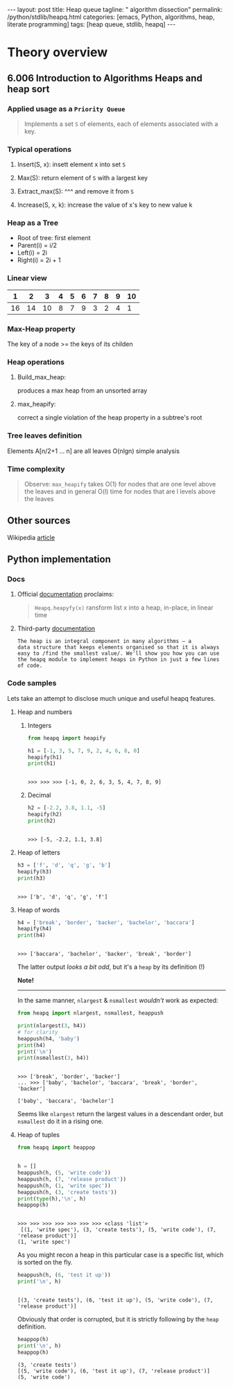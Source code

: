 #+BEGIN_HTML
---
layout: post
title: Heap queue
tagline: " algorithm dissection"
permalink: /python/stdlib/heapq.html
categories: [emacs, Python, algorithms, heap, literate programming]
tags: [heap queue, stdlib, heapq]
---
#+END_HTML
#+STARTUP: showall
#+OPTIONS: tags:nil num:nil \n:nil @:t ::t |:t ^:{} _:{} *:t

* Theory overview
** 6.006 Introduction to Algorithms Heaps and heap sort 
     
*** Applied usage as a =Priority Queue=
    #+BEGIN_QUOTE
    Implements a set =S= of elements, each of elements associated with a key.
    #+END_QUOTE

*** Typical operations

**** Insert(S, x): insett element x into set =S=

**** Max(S): return element of =S= with a largest key

**** Extract_max(S): ^^^ and remove it from =S=

**** Increase(S, x, k): increase the value of x's key to new value k

*** Heap as a Tree
    - Root of tree: first element
    - Parent(i) = i/2
    - Left(i) = 2i
    - Right(i) = 2i + 1

*** Linear view
    |  1 |  2 |  3 | 4 | 5 | 6 | 7 | 8 | 9 | 10 |
    |----+----+----+---+---+---+---+---+---+----|
    | 16 | 14 | 10 | 8 | 7 | 9 | 3 | 2 | 4 |  1 |

*** Max-Heap property
    The key of a node >= the keys of its childen

*** Heap operations

**** Build_max_heap:
     produces a max heap from an unsorted array

**** max_heapify:
     correct a single violation of the heap property in a
     subtree's root

*** Tree leaves definition
    Elements A[n/2+1 ... n] are all leaves
    O(nlgn) simple analysis

*** Time complexity
    #+BEGIN_QUOTE
    Observe: =max_heapify= takes O(1) for nodes that are one level
    above the leaves and in general O(l) time for nodes that are l levels
    above the leaves
    #+END_QUOTE
     

** Other sources
   Wikipedia [[https://en.wikipedia.org/wiki/Heap_%2528data_structure%2529][article]]

** Python implementation

*** Docs
    
**** Official [[https://docs.python.org/3/library/heapq.html][documentation]] proclaims:
     #+BEGIN_QUOTE
     =Heapq.heapyfy(x)= ransform list x into a heap, in-place, in linear time
     #+END_QUOTE
     
**** Third-party [[http://www.techrepublic.com/article/python-priority-queues-the-heapq-module/][documentation]]
     #+BEGIN_SRC 
     The heap is an integral component in many algorithms — a
     data structure that keeps elements organised so that it is always
     easy to /find the smallest value/. We'll show you how you can use
     the heapq module to implement heaps in Python in just a few lines
     of code.
     #+END_SRC
    
*** Code samples
    Lets take an attempt to disclose much unique and useful heapq features.

**** Heap and numbers

***** Integers
      #+BEGIN_SRC python :results output :session stdlib :exports both
        from heapq import heapify

        h1 = [-1, 3, 5, 7, 9, 2, 4, 6, 8, 0]
        heapify(h1)
        print(h1)
      #+END_SRC

      #+RESULTS:
      : 
      : >>> >>> >>> [-1, 0, 2, 6, 3, 5, 4, 7, 8, 9]

      

***** Decimal
      #+BEGIN_SRC python :results output :session stdlib :exports both
      h2 = [-2.2, 3.8, 1.1, -5]
      heapify(h2)
      print(h2)
      #+END_SRC

      #+RESULTS:
      : 
      : >>> [-5, -2.2, 1.1, 3.8]


**** Heap of letters
     #+BEGIN_SRC python :results output :session stdlib :exports both
     h3 = ['f', 'd', 'q', 'g', 'b']
     heapify(h3)
     print(h3)
     #+END_SRC

     #+RESULTS:
     : 
     : >>> ['b', 'd', 'q', 'g', 'f']

**** Heap of words
     #+BEGIN_SRC python :results output :session stdlib :exports both
     h4 = ['break', 'border', 'backer', 'bachelor', 'baccara']
     heapify(h4)
     print(h4)
     #+END_SRC

     #+RESULTS:
     : 
     : >>> ['baccara', 'bachelor', 'backer', 'break', 'border']

     The latter output /looks a bit odd/, but it's a =heap= by
     its definition (!)

     *Note!*
     -----
     In the same manner, =nlargest= & =nsmallest=
     /wouldn't/ work as expected:
     #+BEGIN_SRC python :results output :session stdlib :exports both
     from heapq import nlargest, nsmallest, heappush

     print(nlargest(3, h4))
     # for clarity
     heappush(h4, 'baby')
     print(h4)
     print('\n')
     print(nsmallest(3, h4))
     #+END_SRC

     #+RESULTS:
     : 
     : >>> ['break', 'border', 'backer']
     : ... >>> ['baby', 'bachelor', 'baccara', 'break', 'border', 'backer']
     : 
     : ['baby', 'baccara', 'bachelor']

     Seems like =nlargest= return the largest values in a descendant order,
     but =nsmallest= do it in a rising one.

**** Heap of tuples
     
     #+BEGIN_SRC python :results output :session stdlib :exports both
       from heapq import heappop


       h = []
       heappush(h, (5, 'write code'))
       heappush(h, (7, 'release product'))
       heappush(h, (1, 'write spec'))
       heappush(h, (3, 'create tests'))
       print(type(h),'\n', h)
       heappop(h)
     #+END_SRC

     #+RESULTS:
     : 
     : >>> >>> >>> >>> >>> >>> >>> <class 'list'> 
     :  [(1, 'write spec'), (3, 'create tests'), (5, 'write code'), (7, 'release product')]
     : (1, 'write spec')


     As you might recon a heap in this particular case is a specific list,
     which is sorted on the fly.

     #+BEGIN_SRC python :results output :session stdlib :exports both
     heappush(h, (6, 'test it up'))
     print('\n', h)
     #+END_SRC

     #+RESULTS:
     : 
     : [(3, 'create tests'), (6, 'test it up'), (5, 'write code'), (7, 'release product')]


     Obviously that order is corrupted, but it is strictly following by the
     =heap= definition.

     #+BEGIN_SRC python :results output :session stdlib :exports both
     heappop(h)
     print('\n', h)
     heappop(h)
     #+END_SRC

     #+RESULTS:
     : (3, 'create tests')
     : [(5, 'write code'), (6, 'test it up'), (7, 'release product')]
     : (5, 'write code')
    

